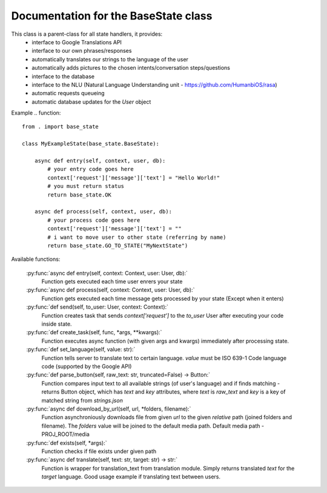 Documentation for the BaseState class
*************************************

This class is a parent-class for all state handlers, it provides:
        - interface to Google Translations API
        - interface to our own phrases/responses
        - automatically translates our strings to the language of the user
        - automatically adds pictures to the chosen intents/conversation steps/questions
        - interface to the database
        - interface to the NLU (Natural Language Understanding unit - https://github.com/HumanbiOS/rasa)
        - automatic requests queueing
        - automatic database updates for the `User` object

Example  
.. function::
    
    from . import base_state
    
    class MyExampleState(base_state.BaseState):
        
        async def entry(self, context, user, db):
            # your entry code goes here
            context['request']['message']['text'] = "Hello World!"
            # you must return status
            return base_state.OK
        
        async def process(self, context, user, db):
            # your process code goes here
            context['request']['message']['text'] = ""
            # i want to move user to other state (referring by name)
            return base_state.GO_TO_STATE("MyNextState")


Available functions:
    
    :py:func:`async def entry(self, context: Context, user: User, db):`
        Function gets executed each time user enrers your state

    :py:func:`async def process(self, context: Context, user: User, db):`
        Function gets executed each time message gets processed by your state (Except when it enters)

    :py:func:`def send(self, to_user: User, context: Context):`
        Function creates task that sends `context['request']` to the `to_user` User after executing your code inside state.

    :py:func:`def create_task(self, func, *args, **kwargs):`
        Function executes async function (with given args and kwargs) immediately after processing state.

    :py:func:`def set_language(self, value: str):`
        Function tells server to translate text to certain language. `value` must be ISO 639-1 Code language code (supported by the Google API)

    :py:func:`def parse_button(self, raw_text: str, truncated=False) -> Button:`
        Function compares input text to all available strings (of user's language) and if finds matching - returns Button object, which has `text` and `key` attributes, where `text` is `raw_text` and `key` is a key of matched string from `strings.json`

    :py:func:`async def download_by_url(self, url, *folders, filename):`
        Function asynchroniously downloads file from given `url` to the given *relative* path (joined folders and filename). The `folders` value will be joined to the default media path. Default media path - PROJ_ROOT/media

    :py:func:`def exists(self, *args):`
        Function checks if file exists under given path

    :py:func:`async def translate(self, text: str, target: str) -> str:`
        Function is wrapper for translation_text from translation module. Simply returns translated `text` for the `target` language. Good usage example if translating text between users.
